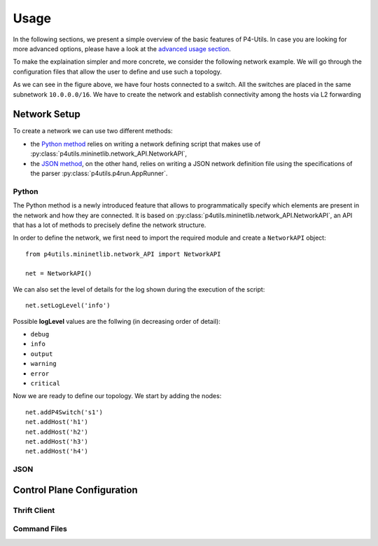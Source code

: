 Usage
=====

__ advanced_usage.html

In the following sections, we present a simple overview of the basic features of P4-Utils.
In case you are looking for more advanced options, please have a look at the `advanced usage
section`__.

To make the explaination simpler and more concrete, we consider the following network
example. We will go through the configuration files that allow the user to define and
use such a topology.

.. image:: _images/l2_topology.png
   :align: center

As we can see in the figure above, we have four hosts connected to a switch. All the
switches are placed in the same subnetwork ``10.0.0.0/16``. We have to create the
network and establish connectivity among the hosts via L2 forwarding

Network Setup
-------------

To create a network we can use two different methods:

- __ #python

  the `Python method`__ relies on writing a network defining script 
  that makes use of :py:class:`p4utils.mininetlib.network_API.NetworkAPI`,

- __ #json

  the `JSON method`__, on the other hand, relies on writing a JSON network
  definition file using the specifications of the parser 
  :py:class:`p4utils.p4run.AppRunner`.

Python
++++++

The Python method is a newly introduced feature that allows to programmatically
specify which elements are present in the network and how they are connected.
It is based on :py:class:`p4utils.mininetlib.network_API.NetworkAPI`, an API that
has a lot of methods to precisely define the network structure.

In order to define the network, we first need to import the required module and
create a ``NetworkAPI`` object::

    from p4utils.mininetlib.network_API import NetworkAPI

    net = NetworkAPI()

We can also set the level of details for the log shown during the execution of
the script::

    net.setLogLevel('info')

Possible **logLevel** values are the follwing (in decreasing order of detail):

- ``debug``
- ``info``
- ``output``
- ``warning``
- ``error``
- ``critical``

Now we are ready to define our topology. We start by adding the nodes::

    net.addP4Switch('s1')
    net.addHost('h1')
    net.addHost('h2')
    net.addHost('h3')
    net.addHost('h4')

JSON
++++

Control Plane Configuration
---------------------------

Thrift Client
+++++++++++++

Command Files
+++++++++++++
